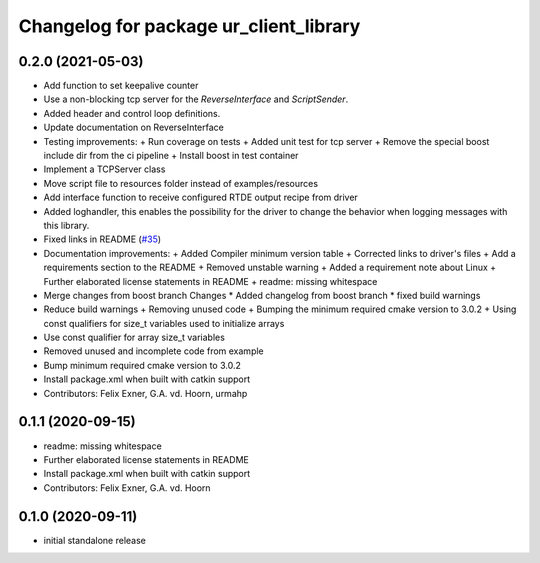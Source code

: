 ^^^^^^^^^^^^^^^^^^^^^^^^^^^^^^^^^^^^^^^
Changelog for package ur_client_library
^^^^^^^^^^^^^^^^^^^^^^^^^^^^^^^^^^^^^^^

0.2.0 (2021-05-03)
------------------
* Add function to set keepalive counter
* Use a non-blocking tcp server for the `ReverseInterface` and `ScriptSender`.
* Added header and control loop definitions.
* Update documentation on ReverseInterface
* Testing improvements:
  + Run coverage on tests
  + Added unit test for tcp server
  + Remove the special boost include dir from the ci pipeline
  + Install boost in test container
* Implement a TCPServer class
* Move script file to resources folder instead of examples/resources
* Add interface function to receive configured RTDE output recipe from driver
* Added loghandler, this enables the possibility for the driver to change the behavior when logging messages with this library.
* Fixed links in README (`#35 <https://github.com/UniversalRobots/Universal_Robots_Client_Library/issues/35>`_)
* Documentation improvements:
  + Added Compiler minimum version table
  + Corrected links to driver's files
  + Add a requirements section to the README
  + Removed unstable warning
  + Added a requirement note about Linux
  + Further elaborated license statements in README
  + readme: missing whitespace
* Merge changes from boost branch
  Changes
  * Added changelog from boost branch
  * fixed build warnings
* Reduce build warnings
  + Removing unused code
  + Bumping the minimum required cmake version to 3.0.2
  + Using const qualifiers for size_t variables used to initialize arrays
* Use const qualifier for array size_t variables
* Removed unused and incomplete code from example
* Bump minimum required cmake version to 3.0.2
* Install package.xml when built with catkin support
* Contributors: Felix Exner, G.A. vd. Hoorn, urmahp

0.1.1 (2020-09-15)
------------------
* readme: missing whitespace
* Further elaborated license statements in README
* Install package.xml when built with catkin support
* Contributors: Felix Exner, G.A. vd. Hoorn

0.1.0 (2020-09-11)
------------------
* initial standalone release
